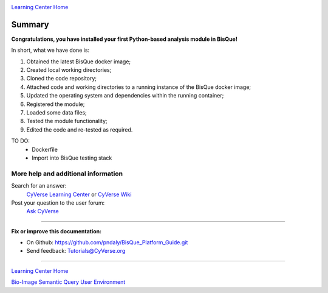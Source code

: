 |CyVerse logo|_

|Home_Icon|_
`Learning Center Home <http://learning.cyverse.org/>`_

Summary
-------

**Congratulations, you have installed your first Python-based analysis module in BisQue!**

In short, what we have done is:

1. Obtained the latest BisQue docker image;
2. Created local working directories;
3. Cloned the code repository;
4. Attached code and working directories to a running instance of the BisQue docker image;
5. Updated the operating system and dependencies within the running container;
6. Registered the module;
7. Loaded some data files;
8. Tested the module functionality;
9. Edited the code and re-tested as required.

TO DO:
 - Dockerfile
 - Import into BisQue testing stack

More help and additional information
`````````````````````````````````````
..
    Short description and links to any reading materials

Search for an answer:
    `CyVerse Learning Center <http://learning.cyverse.org>`_ or
    `CyVerse Wiki <https://wiki.cyverse.org>`_

Post your question to the user forum:
    `Ask CyVerse <http://ask.iplantcollaborative.org/questions>`_

----

**Fix or improve this documentation:**

- On Github: https://github.com/pndaly/BisQue_Platform_Guide.git
- Send feedback: `Tutorials@CyVerse.org <Tutorials@CyVerse.org>`_

----

|Home_Icon|_
`Learning Center Home <http://learning.cyverse.org/>`_

|Bisque_Icon|_
`Bio-Image Semantic Query User Environment <http://bisque.cyverse.org>`_

.. |CyVerse logo| image:: ./img/cyverse_rgb.png
    :width: 500
    :height: 100
.. |Home_Icon| image:: ./img/homeicon.png
    :width: 25
    :height: 25
.. |Bisque_Icon| image:: ./img/bisque/Bisque-Icon.png
    :width: 25
    :height: 25
.. |Bisque_Logo| image:: ./img/bisque/Bisque-Logo.png
    :width: 50
    :height: 20
.. _CyVerse logo: http://learning.cyverse.org/
.. _Home_Icon: http://learning.cyverse.org/
.. _Bisque_Icon: http://bisque.cyverse.org/

